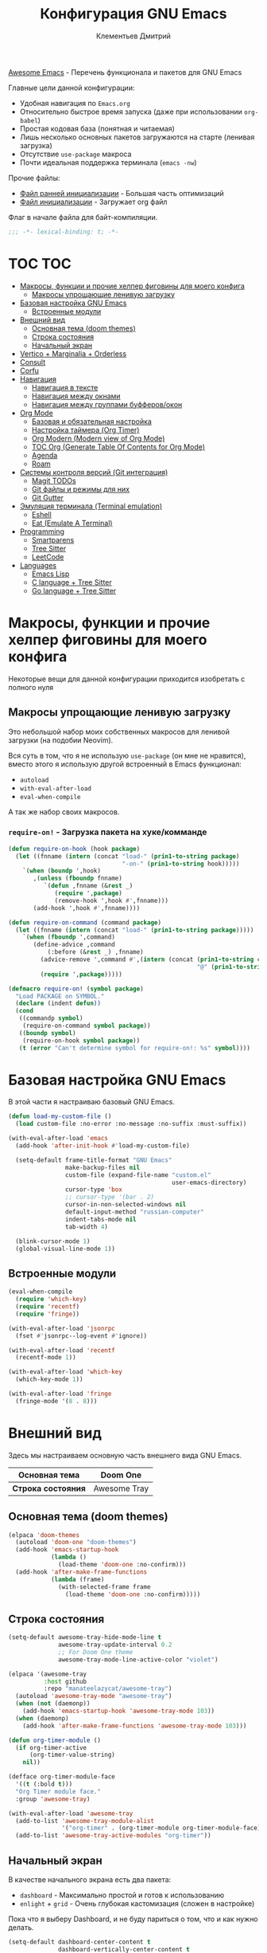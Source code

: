 #+title: Конфигурация GNU Emacs
#+author: Клементьев Дмитрий
#+email: klementievd08@yandex.ru

[[https://github.com/emacs-tw/awesome-emacs][Awesome Emacs]] - Перечень функционала и пакетов для GNU Emacs

Главные цели данной конфигурации:
- Удобная навигация по =Emacs.org=
- Относительно быстрое время запуска (даже при использовании =org-babel=)
- Простая кодовая база (понятная и читаемая)
- Лишь несколько основных пакетов загружаются на старте (ленивая загрузка)
- Отсутствие =use-package= макроса
- Почти идеальная поддержка терминала (=emacs -nw=)

Прочие файлы:
- [[file:early-init.el][Файл ранней инициализации]] - Большая часть оптимизаций
- [[file:init.el][Файл инициализации]] - Загружает org файл

Флаг в начале файла для байт-компиляции.

#+begin_src emacs-lisp
  ;;; -*- lexical-binding: t; -*-
#+end_src

* TOC :TOC:
- [[#макросы-функции-и-прочие-хелпер-фиговины-для-моего-конфига][Макросы, функции и прочие хелпер фиговины для моего конфига]]
  - [[#макросы-упрощающие-ленивую-загрузку][Макросы упрощающие ленивую загрузку]]
- [[#базовая-настройка-gnu-emacs][Базовая настройка GNU Emacs]]
  - [[#встроенные-модули][Встроенные модули]]
- [[#внешний-вид][Внешний вид]]
  - [[#основная-тема-doom-themes][Основная тема (doom themes)]]
  - [[#строка-состояния][Строка состояния]]
  - [[#начальный-экран][Начальный экран]]
- [[#vertico--marginalia--orderless][Vertico + Marginalia + Orderless]]
- [[#consult][Consult]]
- [[#corfu][Corfu]]
- [[#навигация][Навигация]]
  - [[#навигация-в-тексте][Навигация в тексте]]
  - [[#навигация-между-окнами][Навигация между окнами]]
  - [[#навигация-между-группами-буфферовокон][Навигация между группами буфферов/окон]]
- [[#org-mode][Org Mode]]
  - [[#базовая-и-обязательная-настройка][Базовая и обязательная настройка]]
  - [[#настройка-таймера-org-timer][Настройка таймера (Org Timer)]]
  - [[#org-modern-modern-view-of-org-mode][Org Modern (Modern view of Org Mode)]]
  - [[#toc-org-generate-table-of-contents-for-org-mode][TOC Org (Generate Table Of Contents for Org Mode)]]
  - [[#agenda][Agenda]]
  - [[#roam][Roam]]
- [[#системы-контроля-версий-git-интеграция][Системы контроля версий (Git интеграция)]]
  - [[#magit-todos][Magit TODOs]]
  - [[#git-файлы-и-режимы-для-них][Git файлы и режимы для них]]
  - [[#git-gutter][Git Gutter]]
- [[#эмуляция-терминала-terminal-emulation][Эмуляция терминала (Terminal emulation)]]
  - [[#eshell][Eshell]]
  - [[#eat-emulate-a-terminal][Eat (Emulate A Terminal)]]
- [[#programming][Programming]]
  - [[#smartparens][Smartparens]]
  - [[#tree-sitter][Tree Sitter]]
  - [[#leetcode][LeetCode]]
- [[#languages][Languages]]
  - [[#emacs-lisp][Emacs Lisp]]
  - [[#c-language--tree-sitter][C language + Tree Sitter]]
  - [[#go-language--tree-sitter][Go language + Tree Sitter]]

* Макросы, функции и прочие хелпер фиговины для моего конфига

Некоторые вещи для данной конфигурации приходится изобретать с полного нуля

** Макросы упрощающие ленивую загрузку

Это небольшой набор моих собственных макросов для ленивой загрузки (на подобии Neovim).

Вся суть в том, что я не использую =use-package= (он мне не нравится), вместо этого я использую
другой встроенный в Emacs функционал:
- =autoload=
- =with-eval-after-load=
- =eval-when-compile=

А так же набор своих макросов.

*** =require-on!= - Загрузка пакета на хуке/комманде

#+begin_src emacs-lisp
  (defun require-on-hook (hook package)
    (let ((fnname (intern (concat "load-" (prin1-to-string package)
                                  "-on-" (prin1-to-string hook)))))
      `(when (boundp ',hook)
         ,(unless (fboundp fnname)
            `(defun ,fnname (&rest _)
               (require ',package)
               (remove-hook ',hook #',fnname)))
         (add-hook ',hook #',fnname))))

  (defun require-on-command (command package)
    (let ((fnname (intern (concat "load-" (prin1-to-string package)))))
      `(when (fboundp ',command)
         (define-advice ,command
             (:before (&rest _) ,fnname)
           (advice-remove ',command #',(intern (concat (prin1-to-string command)
                                                       "@" (prin1-to-string fnname))))
           (require ',package)))))

  (defmacro require-on! (symbol package)
    "Load PACKAGE on SYMBOL."
    (declare (indent defun))
    (cond
     ((commandp symbol)
      (require-on-command symbol package))
     ((boundp symbol)
      (require-on-hook symbol package))
     (t (error "Can't determine symbol for require-on!: %s" symbol))))
#+end_src

* Базовая настройка GNU Emacs

В этой части я настраиваю базовый GNU Emacs.

#+begin_src emacs-lisp
  (defun load-my-custom-file ()
    (load custom-file :no-error :no-message :no-suffix :must-suffix))

  (with-eval-after-load 'emacs
    (add-hook 'after-init-hook #'load-my-custom-file)

    (setq-default frame-title-format "GNU Emacs"
                  make-backup-files nil
                  custom-file (expand-file-name "custom.el"
                                                user-emacs-directory)
                  cursor-type 'box
                  ;; cursor-type '(bar . 2)
                  cursor-in-non-selected-windows nil
                  default-input-method "russian-computer"
                  indent-tabs-mode nil
                  tab-width 4)

    (blink-cursor-mode 1)
    (global-visual-line-mode 1))
#+end_src

** Встроенные модули

#+begin_src emacs-lisp
  (eval-when-compile
    (require 'which-key)
    (require 'recentf)
    (require 'fringe))

  (with-eval-after-load 'jsonrpc
    (fset #'jsonrpc--log-event #'ignore))

  (with-eval-after-load 'recentf
    (recentf-mode 1))

  (with-eval-after-load 'which-key
    (which-key-mode 1))

  (with-eval-after-load 'fringe
    (fringe-mode '(8 . 8)))
#+end_src

* Внешний вид

Здесь мы настраиваем основную часть внешнего вида GNU Emacs.

|--------------------+--------------|
| *Основная тема*    | Doom One     |
|--------------------+--------------|
| *Строка состояния* | Awesome Tray |
|--------------------+--------------|

** Основная тема (doom themes)

#+begin_src emacs-lisp
  (elpaca 'doom-themes
    (autoload 'doom-one "doom-themes")
    (add-hook 'emacs-startup-hook
              (lambda ()
                (load-theme 'doom-one :no-confirm)))
    (add-hook 'after-make-frame-functions
              (lambda (frame)
                (with-selected-frame frame
                  (load-theme 'doom-one :no-confirm)))))
#+end_src

** Строка состояния

#+begin_src emacs-lisp :no-export
  (setq-default awesome-tray-hide-mode-line t
                awesome-tray-update-interval 0.2
                ;; For Doom One theme
                awesome-tray-mode-line-active-color "violet")

  (elpaca '(awesome-tray
            :host github
            :repo "manateelazycat/awesome-tray")
    (autoload 'awesome-tray-mode "awesome-tray")
    (when (not (daemonp))
      (add-hook 'emacs-startup-hook 'awesome-tray-mode 103))
    (when (daemonp)
      (add-hook 'after-make-frame-functions 'awesome-tray-mode 103)))

  (defun org-timer-module ()
    (if org-timer-active
        (org-timer-value-string)
      nil))

  (defface org-timer-module-face
    '((t (:bold t)))
    "Org Timer module face."
    :group 'awesome-tray)

  (with-eval-after-load 'awesome-tray
    (add-to-list 'awesome-tray-module-alist
                 '("org-timer" . (org-timer-module org-timer-module-face)))
    (add-to-list 'awesome-tray-active-modules "org-timer"))
#+end_src

** Начальный экран

В качестве начального экрана есть два пакета:
- =dashboard= - Максимально простой и готов к использованию
- =enlight= + =grid= - Очень глубокая кастомизация (сложен в настройке)

Пока что я выберу Dashboard, и не буду париться о том, что и как нужно
делать.

#+begin_src emacs-lisp
  (setq-default dashboard-center-content t
                dashboard-vertically-center-content t
                dashboard-items '((recents . 10)
                                  (bookmarks . 3)
                                  (projects . 3)
                                  (agenda . 5)))
  (elpaca 'dashboard
    (autoload 'dashboard-setup-startup-hook "dashboard")
    (dashboard-setup-startup-hook))

  (with-eval-after-load 'dashboard
    ;; Open dashboard when using "emacsclient -c" (daemon only)
    (when (daemonp)
      (setq initial-buffer-choice (lambda () (get-buffer-create dashboard-buffer-name)))))
#+end_src

* Vertico + Marginalia + Orderless

#+begin_src emacs-lisp
  (elpaca 'vertico
    (require-on! pre-command-hook
      vertico))

  (elpaca 'marginalia
    (with-eval-after-load 'vertico
      (require 'marginalia)))

  (with-eval-after-load 'marginalia
    (marginalia-mode 1))

  (with-eval-after-load 'vertico
    (vertico-mode 1))

  (elpaca 'orderless
    (require-on! self-insert-command
      orderless))

  (with-eval-after-load 'orderless
    (setq completion-styles '(orderless basic)))
#+end_src

* Consult

#+begin_src emacs-lisp
  (elpaca 'consult
    (eval-when-compile
      (require 'consult)))

  (with-eval-after-load 'consult
    (bind-keys ("s-B" . consult-buffer)
               ([remap switch-to-buffer] . consult-buffer)
               ("C-s" . consult-line)
               ("M-g g" . consult-goto-line)))
#+end_src

* Corfu

#+begin_src emacs-lisp
  (elpaca 'corfu
    (require-on! self-insert-command
      corfu))

  (with-eval-after-load 'corfu
    (setq corfu-cycle t)
    (setq tab-always-indent 'complete)
    (global-corfu-mode 1)

    (require 'corfu-popupinfo)
    (corfu-popupinfo-mode 1)

    (bind-keys* :map corfu-map
                ("TAB" . corfu-complete)
                ("M-d" . corfu-popupinfo-toggle)
                :map corfu-popupinfo-map
                ("M-n" . corfu-popupinfo-scroll-up)
                ("M-p" . corfu-popupinfo-scroll-down)))
#+end_src

* Навигация

Данный заголовок включает в себя конфигурацию которая относится к навигации между окнами, в тексте, и.т.д

** Навигация в тексте

Для навигации в тексте есть множество плагинов:
- =avy= - Основной плагин (и пока что единственный используемый в конфиге)
- =ace-link= - Как =ace-window= или =avy=, но для ссылок
- и.т.д - TODO: Пакетов еще много, их стоит разобрать

Конфигурация =avy=.

TODO: Стоит посмотреть ещё комманды которые предоставляет =avy=. (Это слишком мощная штука)

#+begin_src emacs-lisp
  (elpaca 'avy
    (autoload 'avy-goto-char-2 "avy")
    (bind-key* "C-'" 'avy-goto-char-2))
#+end_src

** Навигация между окнами

Идеальную навигацию между окнами обеспечивают два плагина:
- =golden-ratio= - Автоматически изменяет размер окна
- =ace-window= - Удобное перемещение между окнами одной клавишей (=M-o=)

#+begin_src emacs-lisp
  (elpaca 'ace-window
    (autoload 'ace-window "ace-window")
    (bind-key "M-o" 'ace-window))
#+end_src

=golden-ratio= будет подгружаться при разделении окна (горизонтально или вертикально).

После чего мы добавляем функцию которая будет запускаться после =ace-window=, и будет
устанавливать размер окна в соответствии с =golden-ratio=. Это нужно лишь потому, что
=golden-ratio= почему то не работает с =ace-window= по дефолту.

#+begin_src emacs-lisp
  (elpaca 'golden-ratio
    (require-on! split-window-below
      golden-ratio)
    (require-on! split-window-right
      golden-ratio))

  (with-eval-after-load 'golden-ratio
    (golden-ratio-mode 1)
    (with-eval-after-load 'ace-window
      (define-advice ace-window
          (:after (&rest _) golden-ratio)
        (golden-ratio))))
#+end_src

** Навигация между группами буфферов/окон

Подобную навигацию может обеспечить встроенный в GNU Emacs =tab-bar-mode=.

В некоторых случаях это незаменимая вещь, ведь каждая вкладка содержит свой набор окон.

#+begin_src emacs-lisp
  (eval-when-compile
    (require 'tab-bar))

  (with-eval-after-load 'tab-bar
    (tab-bar-mode 1))
#+end_src

* Org Mode

*Org* - основная часть GNU Emacs. Данный пакет - причина по которой я не могу уйти от GNU Emacs.

TODO: =org-inlinetask= (Built-in)
TODO: =org-journal= [[https://github.com/bastibe/org-journal][(Link)]]
TODO: =org-ql= [[https://github.com/alphapapa/org-ql][(Link)]]
TODO: =org-transclusion= [[https://github.com/nobiot/org-transclusion][(Link)]] (For Org Roam too. Do it firstly)
TODO: =org-super-agenda= [[https://github.com/alphapapa/org-super-agenda][(Link)]]
TODO: =orgtbl-aggregate= [[https://github.com/tbanel/orgaggregate][(Link)]]
TODO: =orgtbl-join= [[https://github.com/tbanel/orgtbljoin][(Link)]]
TODO: =orgtbl-fit= [[https://github.com/tbanel/orgtblfit][(Link)]]

** Базовая и обязательная настройка

- Табуляция заголовков (=org-indent-mode=)
- Навигация при помощи =consult-org-heading=

#+begin_src emacs-lisp
  (setq-default org-directory "~/org"
                org-id-locations-file (expand-file-name "cache/.org-id-locations" org-directory))

  (add-hook 'org-mode-hook 'org-indent-mode)

  (bind-keys* :map mode-specific-map
              ("o t s" . org-timer-start)
              ("o t e" . org-timer-stop)
              ("o t p" . org-timer-pause-or-continue)
              ("o t t" . org-timer-set-timer)
              ("o c"   . org-capture))

  (with-eval-after-load 'org
    (with-eval-after-load 'consult
      (bind-keys :map org-mode-map
                 ("C-s" . consult-org-heading)
                 ("C-S-s" . consult-line))))
#+end_src

** Настройка таймера (Org Timer)

TODO: Использование =org-pomodoro=

#+begin_src emacs-lisp
  (defvar org-timer-active nil
    "Non-nil if org-timer is activated")

  (defun org-timer-activate ()
    "Set `org-timer-active' to t"
    (setq org-timer-active t))

  (defun org-timer-deactivate ()
    "Set `org-timer-active' to nil"
    (setq org-timer-active nil))

  (add-hook 'org-timer-start-hook 'org-timer-activate)
  (add-hook 'org-timer-stop-hook  'org-timer-deactivate)
  (add-hook 'org-timer-set-hook   'org-timer-activate)
  (add-hook 'org-timer-done-hook  'org-timer-deactivate)
#+end_src

** Org Modern (Modern view of Org Mode)

#+begin_src emacs-lisp
  (elpaca 'org-modern
    (autoload 'org-modern-mode "org-modern")
    (add-hook 'org-mode-hook 'org-modern-mode))
#+end_src

** TOC Org (Generate Table Of Contents for Org Mode)

#+begin_src emacs-lisp
  (elpaca 'toc-org
    (autoload 'toc-org-mode "toc-org")
    (add-hook 'org-mode-hook 'toc-org-mode))
#+end_src

** Agenda

TODO: Использовать =org-super-agenda=

*** Кастомные комманды, виды (Custom commands, views)

**** Learning (Обучение)

Отдельный вид агенды для отслеживания и планирования задач, целей по изучению алгоритмов
и структур данных

#+begin_src emacs-lisp :tangle no :noweb-ref custom-agenda-views
  ("l" "Learning Agenda"
   ((agenda "" ((org-agenda-span 'day)
                (org-agenda-remove-tags t)
                (org-deadline-warning-days 7)
                ;; TODO: Filter by @yandexlearning tag instead of file
                (org-agenda-files '("~/org/agenda/YandexLearning.org"))))
    (tags-todo "+@yandexlearning+PRIORITY=\"A\"+SCHEDULED<=\"<today>\""
               ((org-agenda-span 'day)
                (org-agenda-remove-tags t)
                (org-agenda-overriding-header "High Priority Tasks")))
    (tags-todo "+@yandexlearning/TODO"
               ((org-agenda-tags-todo-honor-ignore-options t)
                (org-agenda-todo-ignore-scheduled t)
                (org-agenda-remove-tags t)
                (org-agenda-overriding-header "Just TODO Tasks")))))
#+end_src

**** Weekly Review (Недельный обзор)

Недельный обзор завершённых и оставшихся запланированных задач.

Неплохо посмотреть в конце недели как много ты проеб**нил :)

#+begin_src emacs-lisp :tangle no :noweb-ref custom-agenda-views
  ("w" "Weekly Review"
   ((agenda "" ((org-agenda-overriding-header "Completed Tasks")
                (org-agenda-skip-function '(org-agenda-skip-entry-if 'nottodo 'done))
                (org-agenda-span 'week)))
    (agenda "" ((org-agenda-overriding-header "Unfinished Scheduled Tasks")
                (org-agenda-skip-function '(org-agenda-skip-entry-if 'todo 'done))
                (org-agenda-span 'week)))))
#+end_src

*** Конфигурация

#+begin_src emacs-lisp :noweb yes :noweb-prefix no
  (setq-default org-agenda-custom-commands '(<<custom-agenda-views>>))
#+end_src

#+begin_src emacs-lisp
  (setq-default org-agenda-start-with-log-mode t
                org-log-done 'time
                org-log-into-drawer t)

  (define-advice org-agenda
      (:before (&rest _) update-files)
    (setq org-agenda-files
          (directory-files-recursively
           (expand-file-name "agenda" org-directory)
           "\\`[A-Za-z]*.org\\'")))

  (bind-key "a" 'org-agenda mode-specific-map)
#+end_src

** Roam

Roam - Идеальная система заметок на базе Org Mode ([[https://ru.wikipedia.org/wiki/%D0%A6%D0%B5%D1%82%D1%82%D0%B5%D0%BB%D1%8C%D0%BA%D0%B0%D1%81%D1%82%D0%B5%D0%BD][Zettelkasten]])

*** Шаблоны (Captures)

**** Daily: Default

#+begin_src emacs-lisp :tangle no :noweb-ref org-roam-daily-captures
  ("d" "default" entry
   "* %?"
   :target (file+head "%<%Y-%m-%d>.org"
                      "#+title: %<%Y-%m-%d>.org
  ,#+author: Klementiev Dmitry
  ,#+email: klementievd08@yandex.ru
  ,#+date: %<%Y-%m-%d>
  ,#+filetags: :dailies:%<%Y-%m-%d>:daily:"))
#+end_src

**** Programming

#+begin_src emacs-lisp :tangle no :noweb-ref org-roam-captures
  ("p" "Programming" plain
   "%?"
   :target (file+head "programming/${slug}.org"
                      "#+title: ${title}
  ,#+author: Klementiev Dmitry
  ,#+email: klementievd08@yandex.ru
  ,#+date: %<%Y-%m-%d>
  ,#+filetags: :programming:")
   :unarrowed t)
#+end_src

**** Programming: Algorithms

#+begin_src emacs-lisp :tangle no :noweb-ref org-roam-captures
  ("a" "Algorithms" plain
   "%?"
   :target (file+head "programming/algorithms/${slug}.org"
                      "#+title: ${title}
  ,#+author: Klementiev Dmitry
  ,#+email: klementievd08@yandex.ru
  ,#+date: %<%Y-%m-%d>
  ,#+filetags: :algorithms:programming:")
   :unarrowed t)
#+end_src

**** Programming: Data Structures

#+begin_src emacs-lisp :tangle no :noweb-ref org-roam-captures
  ("d" "Data Structures" plain
   "%?"
   :target (file+head "programming/data_structures/${slug}.org"
                      "#+title: ${title}
  ,#+author: Klementiev Dmitry
  ,#+email: klementievd08@yandex.ru
  ,#+date: %<%Y-%m-%d>
  ,#+filetags: :data_structures:programming:")
   :unarrowed t)
#+end_src

*** Configuration

#+begin_src emacs-lisp :noweb yes :noweb-prefix no
  (setq org-roam-v2-ack t)
  
  (setq-default org-roam-directory (expand-file-name "roam/" org-directory)
                org-roam-db-location (expand-file-name "cache/org-roam.db" org-directory)
                org-roam-dailies-capture-templates '(<<org-roam-daily-captures>>)
                org-roam-capture-templates '(<<org-roam-captures>>))

  (elpaca 'org-roam
    (autoload 'org-roam-db-sync "org-roam")
    (add-hook 'emacs-startup-hook
              (lambda ()
                (run-with-timer 1 nil 'org-roam-db-sync))))

  (with-eval-after-load 'org-roam
    (org-roam-db-autosync-mode 1)

    (setq org-roam-db-update-on-save t
          org-roam-dailies-directory "daily/"
          org-roam-node-display-template
          (concat "${title:*} "
                  (propertize "${tags:30}" 'face 'org-tag)))

    (bind-keys :map org-mode-map
               ("C-c r r" . org-roam-ref-add)
               ("C-c r R" . org-roam-ref-remove)
               ("C-c r f" . org-roam-ref-find)
               ("C-c r t" . org-roam-tag-add)
               ("C-c r T" . org-roam-tag-remove)
               ("C-c r a" . org-roam-alias-add)
               ("C-c r A" . org-roam-alias-remove)
               ;; NOTE: See https://git.sr.ht/~abcdw/rde/tree/master/item/src/rde/features/emacs-xyz.scm#L4883
               ;; ("C-c r O" . rde-org-roam-open-ref)
               :map mode-specific-map
               ("n t" . org-roam-dailies-capture-today)
               ("n n" . org-roam-buffer-toggle)
               ("n f" . org-roam-node-find)
               ("n i" . org-roam-node-insert)
               ("n r" . org-roam-ref-find)
               ("n C" . org-roam-capture)))
#+end_src

*** Roam UI

Отличный плагин для просмотра всех заметок и связей между ними.

Красивый веб-фронтенд для заметок Roam.

#+begin_src emacs-lisp
  (elpaca 'org-roam-ui
    ;; Just autoload command for Org Roam UI
    (autoload 'org-roam-ui-mode "org-roam-ui"
      "Web Frontend for Org Roam notes."
      t))
#+end_src

* Системы контроля версий (Git интеграция)

Git интеграция сводится в основном к двум плагинам: =magit= и =forge=.

=magit= - Незаменимый и безальтернативный Git интерфейс. Более мощного гит интерфейса вы просто не найдёте.

=forge= - Клиент для Github, Gitlab и других хостингов прямо в GNU Emacs.

Пока что я не устанавливаю Forge в своей конфигурации (он мне попросту не нужен, а так же я пишу её не
на своём устройстве). Зато мы сделаем конфиг для Git файлов (gitattributes, gitignore, gitsubmodules)
и настроим Magit, который будет показывать для нас TODOs (плагин =magit-todos=)

#+begin_src emacs-lisp
  (elpaca '(transient
            :host github
            :repo "magit/transient"
            :tag "v0.9.3"))

  (elpaca magit
    (autoload 'magit "magit")
    (bind-key "C-x g" 'magit))
#+end_src

** Magit TODOs

Плагин который отлично выводит все *TODO* ключевые слова.

#+begin_src emacs-lisp
  (elpaca 'magit-todos
    (autoload 'magit-todos-mode "magit-todos")
    (add-hook 'magit-mode-hook 'magit-todos-mode))
#+end_src

** Git файлы и режимы для них

#+begin_src emacs-lisp
  (elpaca 'git-modes
    (autoload 'gitignore-mode "git-modes")
    (autoload 'gitconfig-mode "git-modes")
    (autoload 'gitattributes-mode "git-modes")
    (setq auto-mode-alist
          (append
           '((".gitignore\\'" . gitignore-mode)
             (".gitconfig\\'" . gitconfig-mode)
             (".gitattributes\\'" . gitattributes-mode))
           auto-mode-alist)))
#+end_src

** Git Gutter

#+begin_src emacs-lisp
  (elpaca 'git-gutter
    (autoload 'git-gutter-mode "git-gutter")
    (add-hook 'prog-mode-hook 'git-gutter-mode)
    (add-hook 'text-mode-hook 'git-gutter-mode))
#+end_src

* Эмуляция терминала (Terminal emulation)

Для эмуляции терминала я использую два пакета:
- =eshell= + =eat= - основной эмулятор терминала, который закрывает 90% задач (с режимами от =eat=)
- =eat= - эмулятор терминала закрывающий остальные 10%

** Eshell

#+begin_src emacs-lisp
  (define-minor-mode eshell-mode-setup
  "Set up environment on `eshell-mode' invocation."
  :group 'eshell
  (if eshell-mode-setup
      (progn
        ;; FIXME: eshell throw error at `completion-at-point' with `all-the-icons-completion-mode' enabled.
        ;; This is just a temporary fix which disable it.
        (when (boundp 'all-the-icons-completion-mode)
          (all-the-icons-completion-mode 0))
        (if (and (boundp 'envrc-global-mode) envrc-global-mode)
            (add-hook 'envrc-mode-hook (lambda () (setenv "PAGER" "")))
          (setenv "PAGER" ""))
        (eshell/alias "l" "ls -al $1")
        (eshell/alias "e" "find-file $1")
        (eshell/alias "ee" "find-file-other-window $1")
        (eshell/alias "d" "dired $1")
        (eshell/alias "gd" "magit-diff-unstaged")
        ;; (local-unset-key 'eshell/clear)
        )
    (when (boundp 'all-the-icons-completion-mode)
      (all-the-icons-completion-mode 1))))
#+end_src

#+begin_src emacs-lisp
  (defun switch-to-prev-buffer-or-eshell (arg)
    (interactive "P")
    (if arg
        (eshell arg)			; or `project-eshell-or-eshell'
      (switch-to-buffer (other-buffer (current-buffer) 1))))

  (defun project-eshell-or-eshell (&optional arg)
    (interactive "P")
    (if (project-current)
        (project-eshell)
      (eshell arg)))
#+end_src

#+begin_src emacs-lisp
  (with-eval-after-load 'eshell
    (require 'em-alias)
    (require 'em-hist)
    
    (add-hook 'eshell-mode-hook 'eshell-mode-setup)

    (bind-key "s-e" 'switch-to-prev-buffer-or-eshell eshell-mode-map)
    (autoload 'consult-history "consult")
    (bind-key "M-r" 'consult-history eshell-hist-mode-map))

  (bind-key "s-e" 'project-eshell-or-eshell)
#+end_src

** Eat (Emulate A Terminal)

#+begin_src emacs-lisp
  (defun project-eat-or-eat (&optional arg)
    (interactive "P")
    (if (project-current)
        (eat-project arg)
      (eat)))

  (defun switch-to-prev-buffer-or-eat (arg)
    (interactive "P")
    (if arg
        (eat nil arg)
      (switch-to-buffer (other-buffer (current-buffer) 1))))
#+end_src

#+begin_src emacs-lisp
  ;; Priority: nu (nushell) -> zsh -> fish -> bash -> babashka -> sh
  (setq-default eat-shell (or (executable-find "nu")   ; Nushell
                              (executable-find "zsh")  ; ZShell
                              (executable-find "fish") ; Like ZSH but simpler
                              (executable-find "bash") ; Default Bash
                              (executable-find "bb")   ; Clojure REPL (Without JVM)
                              (executable-find "sh"))) ; You don't have Bash !?

  (setq explicit-shell-file-name eat-shell)

  (setq-default eat-line-input-ring-size 1024
                eat-kill-buffer-on-exit t
                eat-term-scrollback-size nil
                eat-enable-mouse t)

  (elpaca 'eat
    (autoload 'eat "eat")
    (autoload 'eat-eshell-mode "eat")
    (autoload 'eat-eshell-visual-command-mode "eat")
    (bind-key "s-E" 'project-eat-or-eat)
    (add-hook 'eshell-load-hook 'eat-eshell-mode)
    (add-hook 'eshell-load-hook 'eat-eshell-visual-command-mode))

  (with-eval-after-load 'eat
    (bind-key "s-E" 'switch-to-prev-buffer-or-eat eat-mode-map))
#+end_src

* Programming

В данном заголовке мы настраиваем всё, что относится к программированию (конкретно к части написания кода).

[[*Languages][Конфигурация режимов для отдельных языков находиться в другом заголовке]]

** Smartparens

Безальтернативный плагин для автоматического закрытия скобочек (и не только).

В целом данный плагин идеален для редактирования Lisp, Scheme и подобных им языков

#+begin_src emacs-lisp
  (defconst default-pairs-list
    '((?\( . ?\))
      (?\[ . ?\])
      (?\{ . ?\}))
    "List of default pairs")

  (defun open-pair-p (char)
    "Return t if CHAR is opening pair"
    (member char (mapcar (lambda (pairs) (car pairs)) default-pairs-list)))

  (defun close-pair-p (char)
    "Return t if CHAR is closing pair"
    (member char (mapcar (lambda (pairs) (cdr pairs)) default-pairs-list)))

  (defun indent-between-pairs ()
    "Open a new brace or bracket expression, with relevant newlines and indent."
    (interactive)
    (if (and (open-pair-p (char-before))
             (close-pair-p (char-after)))
        (progn (newline)
               (newline)
               (indent-according-to-mode)
               (forward-line -1)
               (indent-according-to-mode))
      (newline-and-indent)))

  (bind-key "RET" 'indent-between-pairs prog-mode-map)

  (elpaca 'smartparens
    (autoload 'smartparens-mode "smartparens")
    (autoload 'smartparens-strict-mode "smartparens")
    (add-hook 'prog-mode-hook 'smartparens-mode)
    (dolist (hook '(emacs-lisp-mode-hook
                    lisp-mode-hook
                    common-lisp-mode-hook
                    scheme-mode-hook))
      (add-hook hook 'smartparens-strict-mode)))

  (with-eval-after-load 'smartparens
    (require 'smartparens-config)
    (bind-keys :map smartparens-mode-map
               ("M-s" . nil)
               ("M-DEL" . sp-backward-unwrap-sexp)
               ("C-<left>" . sp-forward-barf-sexp)
               ("C-<right>" . sp-forward-slurp-sexp)))
               
#+end_src

** Tree Sitter

Tree Sitter в GNU Emacs - это головная боль. Местами он слишком сложен в настройке и просто работает каким-то вообще непонятным образом.

Для начала нужно определить простую функцию которая будет устанавливать грамматику для всех определённых языков.

#+begin_src emacs-lisp
  (defun treesit-install-all ()
    "Install all language grammars from `treesit-language-source-alist'
  variable by `treesit-install-language-grammar' function.

  This function install language grammar only when it unavailable."
    (interactive)
    (mapc
     (lambda (lang)
       (when (not (treesit-language-available-p lang))
         (treesit-install-language-grammar lang)))
     (mapcar #'car treesit-language-source-alist)))
#+end_src

Далее определяем языки (и их грамматику), а так же запускаем их установку.

#+begin_src emacs-lisp
  ;; Tree Sitter source
  (setq treesit-language-source-alist
        '((go "https://github.com/tree-sitter/tree-sitter-go")
          (gomod "https://github.com/camdencheek/tree-sitter-go-mod")
          (c "https://github.com/tree-sitter/tree-sitter-c")
          (cpp "https://github.com/tree-sitter/tree-sitter-cpp")
          (dockerfile "https://github.com/camdencheek/tree-sitter-dockerfile")
          (yaml "https://github.com/ikatyang/tree-sitter-yaml")
          (python "https://github.com/tree-sitter/tree-sitter-python")
          (bash "https://github.com/tree-sitter/tree-sitter-bash")))

  (run-with-timer 1 nil 'treesit-install-all)
#+end_src

** LeetCode

LeetCode клиент для GNU Emacs.

Данный пакет - возможность удобно практиковать алгоритмы и структуры данных, а так же решать задачи прямо в Emacs.

#+begin_src emacs-lisp
  (setq-default leetcode-directory "~/leetcode")

  (elpaca 'leetcode
    (autoload 'leetcode "leetcode"
      "Run LeetCode client for GNU Emacs."
      t))

  (with-eval-after-load 'leetcode
    (setq leetcode-save-solutions t
          leetcode-prefer-language "golang"
          leetcode-prefer-sql "postgresql"))
#+end_src

* Languages

Конфигурация языков.

** Emacs Lisp

#+begin_src emacs-lisp
  (elpaca 'highlight-defined
    (autoload 'highlight-defined-mode "highlight-defined")
    (add-hook 'emacs-lisp-mode-hook 'highlight-defined-mode))
#+end_src

** C language + Tree Sitter

#+begin_src emacs-lisp
  (add-to-list 'auto-mode-alist '("\\.\\(c\\|h\\)\\'" . c-ts-mode))

  (defalias 'c-mode 'c-ts-mode
    "C language + Tree-Sitter")
#+end_src

** Go language + Tree Sitter

#+begin_src emacs-lisp
  (add-to-list 'auto-mode-alist '("\\.go\\'" . go-ts-mode))
  (add-to-list 'auto-mode-alist '("go.mod\\'" . go-mod-ts-mode))

  (elpaca 'ob-go
    (require-on! org-mode-hook
      ob-go))

  (defalias 'go-mode 'go-ts-mode
    "Go language + Tree-Sitter")

  (with-eval-after-load 'go-ts-mode
    (setq go-ts-mode-indent-offset 4))
#+end_src

